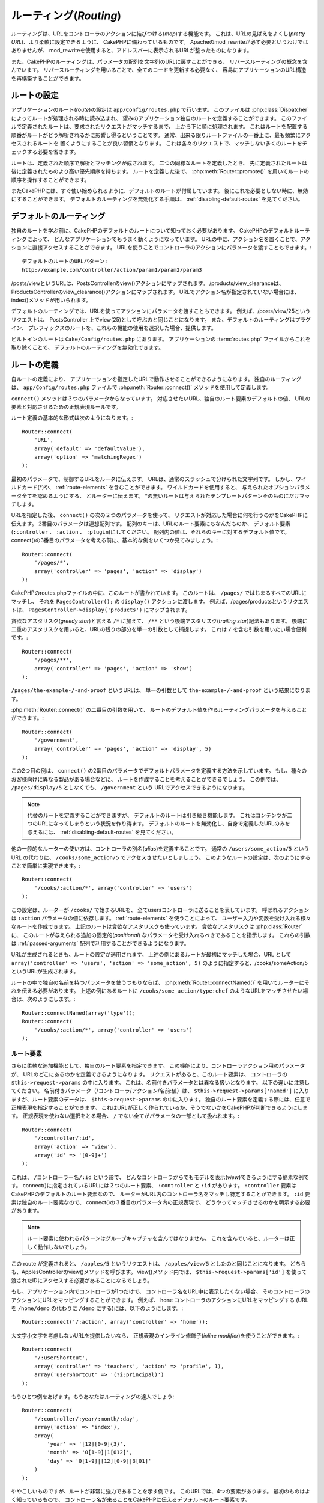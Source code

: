 ルーティング(*Routing*)
#######################

ルーティングは、URLをコントローラのアクションに結びつける(*map*)する機能です。
これは、URLの見ばえをよくし(*pretty URL*)、より柔軟に設定できるように、
CakePHPに備わっているものです。
Apacheのmod\_rewriteが必ず必要というわけではありませんが、
mod\_rewriteを使用すると、アドレスバーに表示されるURLが整ったものになります。

また、CakePHPのルーティングは、パラメータの配列を文字列のURLに戻すことができる、
リバースルーティングの概念を含んでいます。
リバースルーティングを用いることで、全てのコードを更新する必要なく、
容易にアプリケーションのURL構造を再構築することができます。

.. index:: routes.php

.. _routes-configuration:

ルートの設定
============

アプリケーションのルート(*route*)の設定は ``app/Config/routes.php`` で行います。
このファイルは :php:class:`Dispatcher` によってルートが処理される時に読み込まれ、
望みのアプリケーション独自のルートを定義することができます。
このファイルで定義されたルートは、要求されたリクエストがマッチするまで、
上から下に順に処理されます。
これはルートを配置する順番がルートがどう解析されるかに影響し得るということです。
通常、出来る限りルートファイルの一番上に、最も頻繁にアクセスされるルートを
置くようにすることが良い習慣となります。
これは各々のリクエストで、マッチしない多くのルートをチェックする必要を省きます。

ルートは、定義された順序で解析とマッチングが成されます。
二つの同様なルートを定義したとき、
先に定義されたルートは後に定義されたものより高い優先順序を持ちます。
ルートを定義した後で、 :php:meth:`Router::promote()`
を用いてルートの順序を操作することができます。

またCakePHPには、すぐ使い始められるように、デフォルトのルートが付属しています。
後にこれを必要としない時に、無効にすることができます。
デフォルトのルーティングを無効化する手順は、 :ref:`disabling-default-routes`
を見てください。


デフォルトのルーティング
========================

独自のルートを学ぶ前に、CakePHPのデフォルトのルートについて知っておく必要があります。
CakePHPのデフォルトルーティングによって、
どんなアプリケーションでもうまく動くようになっています。
URLの中に、アクション名を置くことで、アクションに直接アクセスすることができます。
URLを使うことでコントローラのアクションにパラメータを渡すこともできます。::

        デフォルトのルートのURLパターン:
        http://example.com/controller/action/param1/param2/param3

/posts/viewというURLは、PostsControllerのview()アクションにマップされます。
/products/view\_clearanceは、
ProductsControllerのview\_clearance()アクションにマップされます。
URLでアクション名が指定されていない場合には、index()メソッドが用いられます。

デフォルトのルーティングでは、URLを使ってアクションにパラメータを渡すこともできます。
例えば、/posts/view/25というリクエストは、
PostsController 上でview(25)として呼ぶのと同じことになります。
また、デフォルトのルーティングはプラグイン、
プレフィックスのルートを、これらの機能の使用を選択した場合、提供します。

ビルトインのルートは ``Cake/Config/routes.php`` にあります。
アプリケーションの :term:`routes.php` ファイルからこれを取り除くことで、
デフォルトのルーティングを無効化できます。

.. index:: :controller, :action, :plugin
.. _connecting-routes:

ルートの定義
============

自ルートの定義により、
アプリケーションを指定したURLで動作させることができるようになります。
独自のルーティングは、 ``app/Config/routes.php``
ファイルで :php:meth:`Router::connect()` メソッドを使用して定義します。

``connect()`` メソッドは３つのパラメータからなっています。
対応させたいURL、独自のルート要素のデフォルトの値、
URLの要素と対応させるための正規表現ルールです。

ルート定義の基本的な形式は次のようになります。::

    Router::connect(
        'URL',
        array('default' => 'defaultValue'),
        array('option' => 'matchingRegex')
    );

最初のパラメータで、制御するURLをルータに伝えます。
URLは、通常のスラッシュで分けられた文字列です。
しかし、ワイルドカード(\*)や、
:ref:`route-elements` を含むことができます。
ワイルドカードを使用すると、
与えられたオプションパラメータ全てを認めるようにする、
とルーターに伝えます。
\*の無いルートは与えられたテンプレートパターンそのものにだけマッチします。

URLを指定した後、 ``connect()`` の次の２つのパラメータを使って、
リクエストが対応した場合に何を行うのかをCakePHPに伝えます。
2番目のパラメータは連想配列です。
配列のキーは、URLのルート要素にちなんだものか、
デフォルト要素(``:controller`` 、 ``:action`` 、 ``:plugin``)にしてください。
配列内の値は、それらのキーに対するデフォルト値です。
connect()の3番目のパラメータを考える前に、基本的な例をいくつか見てみましょう。::

    Router::connect(
        '/pages/*',
        array('controller' => 'pages', 'action' => 'display')
    );

CakePHPのroutes.phpファイルの中に、このルートが書かれています。
このルートは、 ``/pages/`` ではじまるすべてのURLにマッチし、
それを ``PagesController();`` の ``display()`` アクションに渡します。
例えば、/pages/productsというリクエストは、
``PagesController->display('products')`` にマップされます。

貪欲なアスタリスク(*greedy star*)と言える ``/*`` に加えて、
``/**`` という後端アスタリスク(*trailing star*)記法もあります。
後端に二重のアスタリスクを用いると、URLの残りの部分を単一の引数として捕捉します。
これは ``/`` を含む引数を用いたい場合便利です。::

    Router::connect(
        '/pages/**',
        array('controller' => 'pages', 'action' => 'show')
    );

``/pages/the-example-/-and-proof`` というURLは、
単一の引数として ``the-example-/-and-proof`` という結果になります。

.. versionadded:: 2.1

    後端二重アスタリスクは2.1で追加されました。

:php:meth:`Router::connect()` の二番目の引数を用いて、
ルートのデフォルト値を作るルーティングパラメータを与えることができます。::

    Router::connect(
        '/government',
        array('controller' => 'pages', 'action' => 'display', 5)
    );

この2つ目の例は、 ``connect()``
の2番目のパラメータでデフォルトパラメータを定義する方法を示しています。
もし、種々のお客様向けに異なる製品がある場合などに、
ルートを作成することを考えることができるでしょう。
この例では、 ``/pages/display/5`` としなくても、
``/government`` という URLでアクセスできるようになります。

.. note::

    代替のルートを定義することができますが、
    デフォルトのルートは引き続き機能します。
    これはコンテンツが二つのURLになってしまうという状況を作り得ます。
    デフォルトのルートを無効化し、自身で定義したURLのみを与えるには、
    :ref:`disabling-default-routes` を見てください。

他の一般的なルーターの使い方は、コントローラの別名(*alias*)を定義することです。
通常の ``/users/some_action/5`` という URL の代わりに、
``/cooks/some_action/5`` でアクセスさせたいとしましょう。
このようなルートの設定は、次のようにすることで簡単に実現できます。::

    Router::connect(
        '/cooks/:action/*', array('controller' => 'users')
    );

この設定は、ルーターが ``/cooks/`` で始まるURLを、
全てusersコントローラに送ることを表しています。
呼ばれるアクションは ``:action`` パラメータの値に依存します。
:ref:`route-elements` を使うことによって、
ユーザー入力や変数を受け入れる様々なルートを作成できます。
上記のルートは貪欲なアスタリスクも使っています。
貪欲なアスタリスクは :php:class:`Router` に、
このルートが与えられる追加の固定的(*positional*)
なパラメータを受け入れるべきであることを指示します。
これらの引数は :ref:`passed-arguments`
配列で利用することができるようになります。

URLが生成されるときも、ルートの設定が適用されます。
上述の例にあるルートが最初にマッチした場合、URL として
``array('controller' => 'users', 'action' => 'some_action', 5)``
のように指定すると、/cooks/someAction/5というURLが生成されます。

ルートの中で独自の名前を持つパラメータを使うつもりならば、
:php:meth:`Router::connectNamed()`
を用いてルーターにそれを伝える必要があります。
上述の例にあるルートに ``/cooks/some_action/type:chef``
のようなURLをマッチさせたい場合は、次のようにします。::

    Router::connectNamed(array('type'));
    Router::connect(
        '/cooks/:action/*', array('controller' => 'users')
    );

.. _route-elements:

ルート要素
----------

さらに柔軟な追加機能として、独自のルート要素を指定できます。
この機能により、コントローラアクション用のパラメータが、
URLのどこにあるのかを定義できるようになります。
リクエストがあると、このルート要素は、
コントローラの ``$this->request->params`` の中に入ります。
これは、名前付きパラメータとは異なる扱いとなります。
以下の違いに注意してください。
名前付きパラメータ（/コントローラ/アクション/名前:値）は、
``$this->request->params['named']`` に入りますが、ルート要素のデータは、
``$this->request->params`` の中に入ります。
独自のルート要素を定義する際には、任意で正規表現を指定することができます。
これはURLが正しく作られているか、そうでないかをCakePHPが判断できるようにします。
正規表現を使わない選択をとる場合、
``/`` でない全てがパラメータの一部として扱われます。::

    Router::connect(
        '/:controller/:id',
        array('action' => 'view'),
        array('id' => '[0-9]+')
    );

これは、 ``/コントローラー名/:id`` という形で、
どんなコントローラからでもモデルを表示(*view*)できるようにする簡素な例です。
connect()に指定されているURLには２つのルート要素、
``:controller`` と ``:id`` があります。
``:controller`` 要素はCakePHPのデフォルトのルート要素なので、
ルーターがURL内のコントローラ名をマッチし特定することができます。
``:id`` 要素は独自のルート要素なので、
connect()の３番目のパラメータ内の正規表現で、
どうやってマッチさせるのかを明示する必要があります。

.. note::

    ルート要素に使われるパターンはグループキャプチャを含んではなりません。
    これを含んでいると、ルーターは正しく動作しないでしょう。

この route が定義されると、 ``/apples/5`` というリクエストは、
``/apples/view/5`` としたのと同じことになります。
どちらも、ApplesControllerのview()メソッドを呼びます。
view()メソッド内では、 ``$this->request->params['id']``
を使って渡されたIDにアクセスする必要があることになるでしょう。

もし、アプリケーション内でコントローラが1つだけで、
コントローラ名をURL中に表示したくない場合、
そのコントローラのアクションにURLをマッピングすることができます。
例えば、 ``home`` コントローラのアクションにURLをマッピングする
(URL を ``/home/demo`` の代わりに ``/demo`` にする)には、以下のようにします。::

    Router::connect('/:action', array('controller' => 'home'));

大文字小文字を考慮しないURLを提供したいなら、
正規表現のインライン修飾子(*inline modifier*)を使うことができます。::

    Router::connect(
        '/:userShortcut',
        array('controller' => 'teachers', 'action' => 'profile', 1),
        array('userShortcut' => '(?i:principal)')
    );

もうひとつ例をあげます。もうあなたはルーティングの達人でしょう::

    Router::connect(
        '/:controller/:year/:month/:day',
        array('action' => 'index'),
        array(
            'year' => '[12][0-9]{3}',
            'month' => '0[1-9]|1[012]',
            'day' => '0[1-9]|[12][0-9]|3[01]'
        )
    );

ややこしいものですが、ルートが非常に強力であることを示す例です。
このURLでは、4つの要素があります。
最初のものはよく知っているもので、
コントローラ名が来ることをCakePHPに伝えるデフォルトのルート要素です。

次に、いくつかのデフォルト値を指定します。
コントローラ名に関係なく、index()アクションが呼ばれるようにします。

最後に、数値形式の年(*year*)、月(*month*)、日(*day*)
にマッチする正規表現を指定します。
ここで、この正規表現では括弧(グループ化)がサポートされてないことに注意してください。
なお、上記のように、その他の正規表現を使うことはできますが、
括弧でグループ化することはできません。

このルートを設定すると、 ``/articles/2007/02/01`` 、 ``/posts/2004/11/16``
等にマッチし、 ``$this->request->params`` に日付パラメータを伴って、
対応するコントローラのindex()アクションにリクエストを処理します。

CakePHPでは特別な意味を持つルート要素がいくつかあり、
その特別な意味を必要としないならこれらを使ってはいけません。

* ``controller`` ルートのコントローラ名に使われます。
* ``action`` ルートのコントローラアクション名に使われます。.
* ``plugin`` コントローラが配置されているプラグイン名に使われます。
* ``prefix`` :ref:`prefix-routing` に使われます。
* ``ext`` :ref:`file-extensions` ルーティングに使われます。

アクションにパラメータを渡す
----------------------------

:ref:`route-elements` を用いてルートを定義するとき、
ルート要素を引数渡し(*passed arguments*)にしたいことがあるでしょう。
:php:meth:`Router::connect()` の3番目の引数を用いて、
どのルート要素が渡される引数として利用できるべきかも定義できます。::

    // SomeController.php
    public function view($articleId = null, $slug = null) {
        // ここに何かしらコードを書く
    }

    // routes.php
    Router::connect(
        '/blog/:id-:slug', // E.g. /blog/3-CakePHP_Rocks
        array('controller' => 'blog', 'action' => 'view'),
        array(
            // 上記のアクションで":id"を$articleIDにマッピングするため、順番は重要です。
            'pass' => array('id', 'slug'),
            'id' => '[0-9]+'
        )
    );

これで今や、リバースルーティングの能力のおかげで、
以下のようにURL配列に渡すことができます。ルートで定義されているので、
CakeはURLをどのように作成したらよいかがわかっています。::

    // view.ctp
    // これは /blog/3-CakePHP_Rocks へのリンクを返します
    echo $this->Html->link('CakePHP Rocks', array(
        'controller' => 'blog',
        'action' => 'view',
        'id' => 3,
        'slug' => 'CakePHP_Rocks'
    ));

ルートごとの名前付きパラメータ
------------------------------

:php:meth:`Router::connectNamed()`
を用いてグローバル規模で名前付きパラメータを制御できる一方、
``Router::connect()`` の3番目の引数を使って、
ルートレベルで名前付きパラメータの挙動を制御することもできます。::

    Router::connect(
        '/:controller/:action/*',
        array(),
        array(
            'named' => array(
                'wibble',
                'fish' => array('action' => 'index'),
                'fizz' => array('controller' => array('comments', 'other')),
                'buzz' => 'val-[\d]+'
            )
        )
    );

上記のルート定義は ``named`` キーを用いて、
種々の名前付きパラメータがどう扱われるべきかを定義します。
以下でいろいろなルールそれぞれを1つずつみていきましょう。

* 「wibble」は補足的な情報がありません。
  このルートにマッチするURLにこれがあると、
  常にパースされるということを意味します。
* 「fish」は条件の配列で、「action」キーをもっています。
  これはfishがアクションがindexのときのみ、
  名前付きパラメータとしてパースされることを意味します。
* 「fizz」も条件の配列を持っています。
  しかしながら、これは二つのコントローラをもっています。
  これは配列内の名前のうち一つにコントローラがマッチしたときのみ、
  「fizz」がパースされることを意味します。
* 「buzz」は文字列条件をもっています。
  文字列条件は正規表現の一部として扱われます。
  パターンにマッチしたbuzzの値のみパースされます。

名前付きパラメータが使用されていて、与えられた条件に適合しない場合、
名前付きパラメータの代わりに引数渡しとして扱われます。

.. index:: admin routing, prefix routing
.. _prefix-routing:

プレフィックスル－ティング(*Prefix Routing*)
--------------------------------------------

たいていのアプリケーションには、
権限のあるユーザだけが情報を変更できる管理画面が必要です。
そのために ``/admin/users/edit/5``
のような特別なURLを準備することがよくあります。
CakePHPでは、コア設定ファイル内のRouting.prefixesにプレフィックスを設定することで、
プレフィックスルーティングを有効にできます。
また、プレフィックスはルータに関連しますが、 ``app/Config/core.php``
で設定することに留意してください。::

    Configure::write('Routing.prefixes', array('admin'));

コントローラ(controller)内では、プレフィックスとして ``admin_``
をメソッドの前につけたすべてのアクションが呼び出されます。
usersを例にすると、 ``/admin/users/edit/5`` というURLへのアクセスで、
``UsersController`` の ``admin_edit`` メソッドが、引数5で呼び出されます。
ビューファイルは ``app/View/Users/admin_edit.ctp`` となります。

/adminというURLを、pagesコントローラの ``admin_index``
アクションにマップするには次のようなルートを使います。::

    Router::connect('/admin', array('controller' => 'pages', 'action' => 'index', 'admin' => true));

``Routing.prefixes`` に値を追加することによって、
複数のプレフィックスを使うようにルーターを設定することもできます。もし、::

    Configure::write('Routing.prefixes', array('admin', 'manager'));

と設定すると、Cakeはadminとmanagerの両方のプレフィックスに対するルートを自動的に生成します。
各々の設定されたプレフィックスのために、以下のルートが生成されるでしょう。::

    Router::connect("/{$prefix}/:plugin/:controller", array('action' => 'index', 'prefix' => $prefix, $prefix => true));
    Router::connect("/{$prefix}/:plugin/:controller/:action/*", array('prefix' => $prefix, $prefix => true));
    Router::connect("/{$prefix}/:controller", array('action' => 'index', 'prefix' => $prefix, $prefix => true));
    Router::connect("/{$prefix}/:controller/:action/*", array('prefix' => $prefix, $prefix => true));

adminルーティングのように、
全てのプレフィックス付きアクションはプレフィックス名を接頭辞としてつけるべきです。
``/manager/posts/add`` が ``PostsController::manager_add()``
にマッピングされるからです。

加えて、現在のプレフィックスはコントローラのメソッドから
``$this->request->prefix`` を通して取得できます。

プレフィックスルートを使うときに重要な点は、
HTMLヘルパーを使用してリンクを作成するなら、
プレフィックスを用いた呼び出しの管理も楽になるということです。
HTMLヘルパーを使ったリンクの例は次のようになります。::

    // プレフィックスがつけられたルートに行く
    echo $this->Html->link('Manage posts', array('manager' => true, 'controller' => 'posts', 'action' => 'add'));

    // プレフィックスとお別れする
    echo $this->Html->link('View Post', array('manager' => false, 'controller' => 'posts', 'action' => 'view', 5));

.. index:: plugin routing

プラグインルーティング
----------------------

プラグインルーティングは **plugin** キーを使います。
プラグインを示すリンクを作ることができますが、
pluginキーをURL配列に追加してください。::

    echo $this->Html->link('New todo', array('plugin' => 'todo', 'controller' => 'todo_items', 'action' => 'create'));

逆に、進行中のリクエストがプラグインのリクエストで、
プラグイン無しのリンクを生成したいときは、以下のようにできます。::

    echo $this->Html->link('New todo', array('plugin' => null, 'controller' => 'users', 'action' => 'profile'));

``plugin => null`` と設定することによって、
ルータに作りたいリンクがプラグインの一部ではないということを伝えることができます。

.. index:: file extensions
.. _file-extensions:

ファイル拡張子
--------------

ルートで異なるファイル拡張子を扱う場合は、
ルート設定ファイルに特別な1行が必要です。::

    Router::parseExtensions('html', 'rss');

これは全てのマッチするファイル拡張子を削除して、
残りの部分を解析するようにルータに指示します。

もし/page/title-of-page.htmlのようなURLを作りたいのなら、
以下に例示するようなルートを作ることになります。::

    Router::connect(
        '/page/:title',
        array('controller' => 'pages', 'action' => 'view'),
        array(
            'pass' => array('title')
        )
    );

そして、ルートに遡って合致するリンクを作成するには、
単純にに次のようにします。::

    $this->Html->link(
        'Link title',
        array('controller' => 'pages', 'action' => 'view', 'title' => 'super-article', 'ext' => 'html')
    );

ファイル拡張子は、 :php:class:`RequestHandlerComponent` によって、
コンテンツの種類に基づいて自動的にビューの切り替えをするのに使用されます。
詳しい情報はRequestHandlerComponentの章を見てください。

.. _route-conditions:

Using additional conditions when matching routes
------------------------------------------------

When creating routes you might want to restrict certain URL's based on specific
request/environment settings. A good example of this is :doc:`rest`
routing. You can specify additional conditions in the ``$defaults`` argument for
:php:meth:`Router::connect()`.  By default CakePHP exposes 3 environment
conditions, but you can add more using :ref:`custom-route-classes`. The built-in
options are:

- ``[type]`` Only match requests for specific content types.
- ``[method]`` Only match requests with specific HTTP verbs.
- ``[server]`` Only match when $_SERVER['SERVER_NAME'] matches the given value.

We'll provide a simple example here of how you can use the ``[method]``
option to create a custom RESTful route::

    Router::connect(
        "/:controller/:id",
        array("action" => "edit", "[method]" => "PUT"),
        array("id" => "[0-9]+")
    );

The above route will only match for ``PUT`` requests. Using these conditions,
you can create custom REST routing, or other request data dependent information.

.. index:: passed arguments
.. _passed-arguments:

Passed arguments
================

Passed arguments are additional arguments or path segments that are
used when making a request. They are often used to pass parameters
to your controller methods.::

    http://localhost/calendars/view/recent/mark

In the above example, both ``recent`` and ``mark`` are passed
arguments to ``CalendarsController::view()``. Passed arguments are
given to your controllers in three ways. First as arguments to the
action method called, and secondly they are available in
``$this->request->params['pass']`` as a numerically indexed array. Lastly
there is ``$this->passedArgs`` available in the same way as the
second one. When using custom routes you can force particular
parameters to go into the passed arguments as well.

If you were to visit the previously mentioned url, and you
had a controller action that looked like::

    CalendarsController extends AppController {
        public function view($arg1, $arg2) {
            debug(func_get_args());
        }
    }

You would get the following output::

    Array
    (
        [0] => recent
        [1] => mark
    )

This same data is also available at ``$this->request->params['pass']``
and ``$this->passedArgs`` in your controllers, views, and helpers.
The values in the pass array are numerically indexed based on the
order they appear in the called url::

    debug($this->request->params['pass']);
    debug($this->passedArgs);

Either of the above would output::

    Array
    (
        [0] => recent
        [1] => mark
    )

.. note::

    $this->passedArgs may also contain named parameters as a named
    array mixed with Passed arguments.

When generating urls, using a :term:`routing array` you add passed
arguments as values without string keys in the array::

    array('controller' => 'posts', 'action' => 'view', 5)

Since ``5`` has a numeric key, it is treated as a passed argument.

.. index:: named parameters

.. _named-parameters:

Named parameters
================

You can name parameters and send their values using the URL. A
request for ``/posts/view/title:first/category:general`` would result
in a call to the view() action of the PostsController. In that
action, you’d find the values of the title and category parameters
inside ``$this->params['named']``.  They are also available inside
``$this->passedArgs``. In both cases you can access named parameters using their
name as an index.  If named parameters are omitted, they will not be set.


.. note::

    What is parsed as a named parameter is controlled by
    :php:meth:`Router::connectNamed()`.  If your named parameters are not
    reverse routing, or parsing correctly, you will need to inform
    :php:class:`Router` about them.

Some summarizing examples for default routes might prove helpful::

    URL to controller action mapping using default routes:

    URL: /monkeys/jump
    Mapping: MonkeysController->jump();

    URL: /products
    Mapping: ProductsController->index();

    URL: /tasks/view/45
    Mapping: TasksController->view(45);

    URL: /donations/view/recent/2001
    Mapping: DonationsController->view('recent', '2001');

    URL: /contents/view/chapter:models/section:associations
    Mapping: ContentsController->view();
    $this->passedArgs['chapter'] = 'models';
    $this->passedArgs['section'] = 'associations';
    $this->params['named']['chapter'] = 'models';
    $this->params['named']['section'] = 'associations';

When making custom routes, a common pitfall is that using named
parameters will break your custom routes. In order to solve this
you should inform the Router about which parameters are intended to
be named parameters. Without this knowledge the Router is unable to
determine whether named parameters are intended to actually be
named parameters or routed parameters, and defaults to assuming you
intended them to be routed parameters. To connect named parameters
in the router use :php:meth:`Router::connectNamed()`::

    Router::connectNamed(array('chapter', 'section'));

Will ensure that your chapter and section parameters reverse route
correctly.

When generating urls, using a :term:`routing array` you add named
parameters as values with string keys matching the name::

    array('controller' => 'posts', 'action' => 'view', 'chapter' => 'association')

Since 'chapter' doesn't match any defined route elements, it's treated
as a named parameter.

.. note::

    Both named parameters and route elements share the same key-space.
    It's best to avoid re-using a key for both a route element and a named
    parameter.

Named parameters also support using arrays to generate and parse
urls.  The syntax works very similar to the array syntax used
for GET parameters.  When generating urls you can use the following
syntax::

    $url = Router::url(array(
        'controller' => 'posts',
        'action' => 'index',
        'filter' => array(
            'published' => 1
            'frontpage' => 1
        )
    ));

The above would generate the url ``/posts/index/filter[published]:1/filter[frontpage]:1``.
The parameters are then parsed and stored in your controller's passedArgs variable
as an array, just as you sent them to :php:meth:`Router::url`::

    $this->passedArgs['filter'] = array(
        'published' => 1
        'frontpage' => 1
    );

Arrays can be deeply nested as well, allowing you even more flexibility in
passing arguments::

    $url = Router::url(array(
        'controller' => 'posts',
        'action' => 'search',
        'models' => array(
            'post' => array(
                'order' => 'asc',
                'filter' => array(
                    'published' => 1
                )
            ),
            'comment' => array(
                'order' => 'desc',
                'filter' => array(
                    'spam' => 0
                )
            ),
        ),
        'users' => array(1, 2, 3)
    ));

You would end up with a pretty long url like this (wrapped for easy reading)::

    posts/search
      /models[post][order]:asc/models[post][filter][published]:1
      /models[comment][order]:desc/models[comment][filter][spam]:0
      /users[]:1/users[]:2/users[]:3

And the resulting array that would be passed to the controller would match that
which you passed to the router::

    $this->passedArgs['models'] = array(
        'post' => array(
            'order' => 'asc',
            'filter' => array(
                'published' => 1
            )
        ),
        'comment' => array(
            'order' => 'desc',
            'filter' => array(
                'spam' => 0
            )
        ),
    );

.. _controlling-named-parameters:

Controlling named parameters
----------------------------

You can control named parameter configuration at the per-route-level
or control them globally.  Global control is done through ``Router::connectNamed()``
The following gives some examples of how you can control named parameter parsing
with connectNamed().

Do not parse any named parameters::

    Router::connectNamed(false);

Parse only default parameters used for CakePHP's pagination::

    Router::connectNamed(false, array('default' => true));

Parse only the page parameter if its value is a number::

    Router::connectNamed(array('page' => '[\d]+'), array('default' => false, 'greedy' => false));

Parse only the page parameter no matter what::

    Router::connectNamed(array('page'), array('default' => false, 'greedy' => false));

Parse only the page parameter if the current action is 'index'::

    Router::connectNamed(
        array('page' => array('action' => 'index')),
        array('default' => false, 'greedy' => false)
    );

Parse only the page parameter if the current action is 'index' and the controller is 'pages'::

    Router::connectNamed(
        array('page' => array('action' => 'index', 'controller' => 'pages')),
        array('default' => false, 'greedy' => false)
    );


connectNamed() supports a number of options:

* ``greedy`` Setting this to true will make Router parse all named params.
  Setting it to false will parse only the connected named params.
* ``default`` Set this to true to merge in the default set of named parameters.
* ``reset`` Set to true to clear existing rules and start fresh.
* ``separator`` Change the string used to separate the key & value in a named
  parameter. Defaults to `:`

Reverse routing
===============

Reverse routing is a feature in CakePHP that is used to allow you to
easily change your url structure without having to modify all your code.
By using :term:`routing arrays <routing array>` to define your urls, you can
later configure routes and the generated urls will automatically update.

If you create urls using strings like::

    $this->Html->link('View', '/posts/view/' + $id);

And then later decide that ``/posts`` should really be called
'articles' instead, you would have to go through your entire
application renaming urls.  However, if you defined your link like::

    $this->Html->link(
        'View',
        array('controller' => 'posts', 'action' => 'view', $id)
    );

Then when you decided to change your urls, you could do so by defining a
route.  This would change both the incoming URL mapping, as well as the
generated urls.

When using array urls, you can define both query string parameters and
document fragments using special keys::

    Router::url(array(
        'controller' => 'posts',
        'action' => 'index',
        '?' => array('page' => 1),
        '#' => 'top'
    ));

    // will generate a url like.
    /posts/index?page=1#top

.. _redirect-routing:

Redirect routing
================

Redirect routing allows you to issue HTTP status 30x redirects for
incoming routes, and point them at different urls. This is useful
when you want to inform client applications that a resource has moved
and you don't want to expose two urls for the same content

Redirection routes are different from normal routes as they perform an actual
header redirection if a match is found. The redirection can occur to
a destination within your application or an outside location::

    Router::redirect(
        '/home/*',
        array('controller' => 'posts', 'action' => 'view'),
        array('persist' => true)
    );

Redirects ``/home/*`` to ``/posts/view`` and passes the parameters to
``/posts/view``.  Using an array as the redirect destination allows
you to use other routes to define where a url string should be
redirected to.  You can redirect to external locations using
string urls as the destination::

    Router::redirect('/posts/*', 'http://google.com', array('status' => 302));

This would redirect ``/posts/*`` to ``http://google.com`` with a
HTTP status of 302.

.. _disabling-default-routes:

Disabling the default routes
============================

If you have fully customized all your routes, and want to avoid any
possible duplicate content penalties from search engines, you can
remove the default routes that CakePHP offers by deleting them from your
application's routes.php file.

This will cause CakePHP to serve errors, when users try to visit
urls that would normally be provided by CakePHP but have not
been connected explicitly.

.. _custom-route-classes:

Custom Route classes
====================

Custom route classes allow you to extend and change how individual
routes parse requests and handle reverse routing. A route class
should extend :php:class:`CakeRoute` and implement one or both of
``match()`` and/or ``parse()``. ``parse()`` is used to parse requests and
``match()`` is used to handle reverse routing.

You can use a custom route class when making a route by using the
``routeClass`` option, and loading the file containing your route
before trying to use it::

    Router::connect(
         '/:slug',
         array('controller' => 'posts', 'action' => 'view'),
         array('routeClass' => 'SlugRoute')
    );

This route would create an instance of ``SlugRoute`` and allow you
to implement custom parameter handling.

Router API
==========

.. php:class:: Router

    Router manages generation of outgoing urls, and parsing of incoming
    request uri's into parameter sets that CakePHP can dispatch.

.. php:staticmethod:: connect($route, $defaults = array(), $options = array())

    :param string $route: A string describing the template of the route
    :param array $defaults: An array describing the default route parameters.
        These parameters will be used by default
        and can supply routing parameters that are not dynamic.
    :param array $options: An array matching the named elements in the route
        to regular expressions which that element should match.  Also contains
        additional parameters such as which routed parameters should be
        shifted into the passed arguments, supplying patterns for routing
        parameters and supplying the name of a custom routing class.

    Routes are a way of connecting request urls to objects in your application.
    At their core routes are a set or regular expressions that are used to
    match requests to destinations.

    Examples::

        Router::connect('/:controller/:action/*');

    The first parameter will be used as a controller name while the second is
    used as the action name. The '/\*' syntax makes this route greedy in that
    it will match requests like `/posts/index` as well as requests like
    ``/posts/edit/1/foo/bar`` .::

        Router::connect('/home-page', array('controller' => 'pages', 'action' => 'display', 'home'));

    The above shows the use of route parameter defaults. And providing routing
    parameters for a static route.::

        Router::connect(
            '/:lang/:controller/:action/:id',
            array(),
            array('id' => '[0-9]+', 'lang' => '[a-z]{3}')
        );

    Shows connecting a route with custom route parameters as well as providing
    patterns for those parameters. Patterns for routing parameters do not need
    capturing groups, as one will be added for each route params.

    $options offers three 'special' keys. ``pass``, ``persist`` and ``routeClass``
    have special meaning in the $options array.

    * ``pass`` is used to define which of the routed parameters should be
      shifted into the pass array.  Adding a parameter to pass will remove
      it from the regular route array. Ex. ``'pass' => array('slug')``

    * ``persist`` is used to define which route parameters should be automatically
      included when generating new urls. You can override persistent parameters
      by redefining them in a url or remove them by setting the parameter to
      ``false``.  Ex. ``'persist' => array('lang')``

    * ``routeClass`` is used to extend and change how individual routes parse
      requests and handle reverse routing, via a custom routing class.
      Ex. ``'routeClass' => 'SlugRoute'``

    * ``named`` is used to configure named parameters at the route level.
      This key uses the same options as :php:meth:`Router::connectNamed()`

.. php:staticmethod:: redirect($route, $url, $options = array())

    :param string $route: A route template that dictates which urls should
        be redirected.
    :param mixed $url: Either a :term:`routing array` or a string url
        for the destination of the redirect.
    :param array $options: An array of options for the redirect.

    Connects a new redirection Route in the router.
    See :ref:`redirect-routing` for more information.

.. php:staticmethod:: connectNamed($named, $options = array())

    :param array $named: A list of named parameters. Key value pairs are accepted where
        values are either regex strings to match, or arrays.
    :param array $options: Allows control of all settings:
        separator, greedy, reset, default

    Specifies what named parameters CakePHP should be parsing out of
    incoming urls. By default CakePHP will parse every named parameter
    out of incoming URLs. See :ref:`controlling-named-parameters` for
    more information.

.. php:staticmethod:: promote($which = null)

    :param integer $which: A zero-based array index representing the route to move.
        For example, if 3 routes have been added, the last route would be 2.

    Promote a route (by default, the last one added) to the beginning of the list.

.. php:staticmethod:: url($url = null, $full = false)

    :param mixed $url: Cake-relative URL, like "/products/edit/92" or
        "/presidents/elect/4" or a :term:`routing array`
    :param mixed $full: If (bool) true, the full base URL will be prepended
        to the result. If an array accepts the following keys

           * escape - used when making urls embedded in html escapes query
             string '&'
           * full - if true the full base URL will be prepended.

    Generate a URL for the specified action. Returns an URL pointing
    to a combination of controller and action. $url can be:

    * Empty - the method will find the address to the actual controller/action.
    * '/' - the method will find the base URL of application.
    * A combination of controller/action - the method will find the url for it.

    There are a few 'special' parameters that can change the final URL string that is generated:

    * ``base`` - Set to false to remove the base path from the generated URL.
      If your application is not in the root directory, this can be used to
      generate URLs that are 'cake relative'. Cake relative URLs are required
      when using requestAction.
    * ``?`` - Takes an array of query string parameters
    * ``#`` - Allows you to set URL hash fragments.
    * ``full_base`` - If true the :php:const:`FULL_BASE_URL` constant will
      be prepended to generated URLs.

.. php:staticmethod:: mapResources($controller, $options = array())

    Creates REST resource routes for the given controller(s).  See
    the :doc:`/development/rest` section for more information.

.. php:staticmethod:: parseExtensions($types)

    Used in routes.php to declare which :ref:`file-extensions` your application
    supports.  By providing no arguments, all file extensions will be supported.

.. php:staticmethod:: setExtensions($extensions, $merge = true)

    .. versionadded:: 2.2

    Set or add valid extensions. To have the extensions parsed, you are still
    required to call :php:meth:`Router::parseExtensions()`.

.. php:staticmethod:: defaultRouteClass($classname)

    .. versionadded:: 2.1

    Set the default route to be used when connecting routes in the future.

.. php:class:: CakeRoute

    The base class for custom routes to be based on.

.. php:method:: parse($url)

    :param string $url: The string url to parse.

    Parses an incoming url, and generates an array of request parameters
    that Dispatcher can act upon. Extending this method allows you to customize
    how incoming URLs are converted into an array.  Return ``false`` from
    URL to indicate a match failure.

.. php:method:: match($url)

    :param array $url: The routing array to convert into a string URL.

    Attempt to match a URL array.  If the URL matches the route parameters
    and settings, then return a generated string URL.  If the URL doesn't
    match the route parameters, false will be returned.  This method handles
    the reverse routing or conversion of URL arrays into string URLs.

.. php:method:: compile()

    Force a route to compile its regular expression.


.. meta::
    :title lang=en: Routing
    :keywords lang=en: controller actions,default routes,mod rewrite,code index,string url,php class,incoming requests,dispatcher,url url,meth,maps,match,parameters,array,config,cakephp,apache,router
